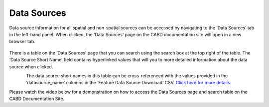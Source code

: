 .. _sources:

============
Data Sources
============

Data source information for all spatial and non-spatial sources can be accessed by navigating to the ‘Data Sources’ tab in the left-hand panel. When clicked, the ‘Data Sources’ page on the CABD documentation site will open in a new browser tab. 

.. figure:: img/panel_data_sources_highlight.png
    :align: center
    :width: 90%

There is a table on the ‘Data Sources’ page that you can search using the search box at the top right of the table. The ‘Data Source Short Name’ field contains hyperlinked values that will you to more detailed information about the data source when clicked.

.. figure:: img/data_sources_page_highlight.png
    :align: left
    :width: 90%

The data source short names in this table can be cross-referenced with the values provided in the ‘datasource_name’ columns in the ‘Feature Data Source Download’ CSV. `Click here for more details. <https://cabd-docs-fr.netlify.app/docs_user/docs_user_data_sources/docs_user_data_sources_csv_download.html#csv-contents>`_

Please watch the video below for a demonstration on how to access the Data Sources page and search table on the CABD Documentation Site.

.. raw:: html

    <video controls width="600"><source src="../../_static/Data_sources.mp4"></video>